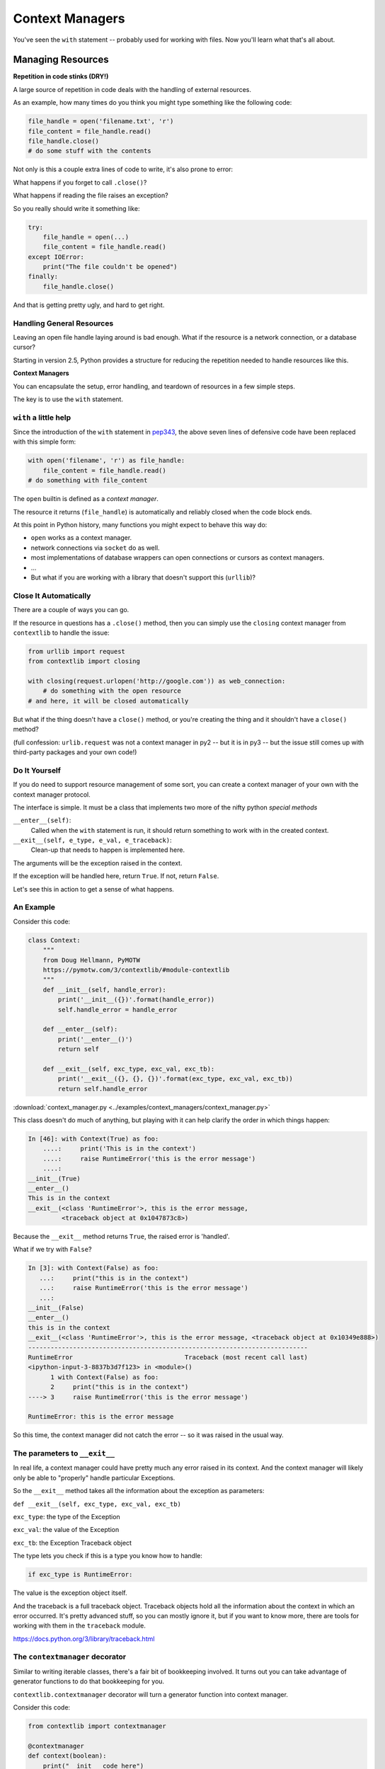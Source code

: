 .. _context_managers:

################
Context Managers
################

You've seen the ``with`` statement -- probably used for working with files. Now you'll learn what that's all about.

Managing Resources
==================

**Repetition in code stinks (DRY!)**

A large source of repetition in code deals with the handling of external
resources.

As an example, how many times do you think you might type something like the following code:

.. code-block:: python

    file_handle = open('filename.txt', 'r')
    file_content = file_handle.read()
    file_handle.close()
    # do some stuff with the contents

Not only is this a couple extra lines of code to write, it's also prone to error:

What happens if you forget to call ``.close()``?

What happens if reading the file raises an exception?

So you really should write it something like:

.. code-block:: python

    try:
        file_handle = open(...)
        file_content = file_handle.read()
    except IOError:
        print("The file couldn't be opened")
    finally:
        file_handle.close()

And that is getting pretty ugly, and hard to get right.

Handling General Resources
--------------------------

Leaving an open file handle laying around is bad enough. What if the resource
is a network connection, or a database cursor?

Starting in version 2.5, Python provides a structure for reducing the
repetition needed to handle resources like this.

**Context Managers**

You can encapsulate the setup, error handling, and teardown of resources in a
few simple steps.

The key is to use the ``with`` statement.

``with`` a little help
----------------------

Since the introduction of the ``with`` statement in `pep343 <https://www.python.org/dev/peps/pep-0343/>`_, the above seven lines of defensive code have been replaced with this simple form:

.. code-block:: python

    with open('filename', 'r') as file_handle:
        file_content = file_handle.read()
    # do something with file_content

The ``open`` builtin is defined as a *context manager*.

The resource it returns (``file_handle``) is automatically and reliably closed
when the code block ends.

At this point in Python history, many functions you might expect to behave this way do:

* ``open`` works as a context manager.
* network connections via ``socket`` do as well.
* most implementations of database wrappers can open connections or cursors as
  context managers.
* ...

* But what if you are working with a library that doesn't support this
  (``urllib``)?


Close It Automatically
----------------------

There are a couple of ways you can go.

If the resource in questions has a ``.close()`` method, then you can simply use the ``closing`` context manager from ``contextlib`` to handle the issue:

.. code-block:: python

    from urllib import request
    from contextlib import closing

    with closing(request.urlopen('http://google.com')) as web_connection:
        # do something with the open resource
    # and here, it will be closed automatically

But what if the thing doesn't have a ``close()`` method, or you're creating
the thing and it shouldn't have a ``close()`` method?

(full confession: ``urlib.request`` was not a context manager in py2 -- but it is in py3 -- but the issue still comes up with third-party packages and your own code!)

Do It Yourself
--------------

If you do need to support resource management of some sort, you can create a context manager of your own with the context manager protocol.

The interface is simple.  It must be a class that implements two
more of the nifty python *special methods*

``__enter__(self)``:
  Called when the ``with`` statement is run, it should return something to work with in the created context.

``__exit__(self, e_type, e_val, e_traceback)``:
  Clean-up that needs to happen is implemented here.

The arguments will be the exception raised in the context.

If the exception will be handled here, return ``True``. If not, return ``False``.

Let's see this in action to get a sense of what happens.

An Example
----------

Consider this code:

.. code-block:: python

    class Context:
        """
        from Doug Hellmann, PyMOTW
        https://pymotw.com/3/contextlib/#module-contextlib
        """
        def __init__(self, handle_error):
            print('__init__({})'.format(handle_error))
            self.handle_error = handle_error

        def __enter__(self):
            print('__enter__()')
            return self

        def __exit__(self, exc_type, exc_val, exc_tb):
            print('__exit__({}, {}, {})'.format(exc_type, exc_val, exc_tb))
            return self.handle_error

:download:`context_manager.py <../examples/context_managers/context_manager.py>`

This class doesn't do much of anything, but playing with it can help
clarify the order in which things happen:

.. code-block:: ipython

    In [46]: with Context(True) as foo:
        ....:     print('This is in the context')
        ....:     raise RuntimeError('this is the error message')
        ....:
    __init__(True)
    __enter__()
    This is in the context
    __exit__(<class 'RuntimeError'>, this is the error message,
             <traceback object at 0x1047873c8>)

Because the ``__exit__`` method returns ``True``, the raised error is 'handled'.

What if we try with ``False``?

.. code-block:: ipython

    In [3]: with Context(False) as foo:
       ...:     print("this is in the context")
       ...:     raise RuntimeError('this is the error message')
       ...:
    __init__(False)
    __enter__()
    this is in the context
    __exit__(<class 'RuntimeError'>, this is the error message, <traceback object at 0x10349e888>)
    ---------------------------------------------------------------------------
    RuntimeError                              Traceback (most recent call last)
    <ipython-input-3-8837b3d7f123> in <module>()
          1 with Context(False) as foo:
          2     print("this is in the context")
    ----> 3     raise RuntimeError('this is the error message')

    RuntimeError: this is the error message

So this time, the context manager did not catch the error -- so it was raised in the usual way.

The parameters to ``__exit__``
------------------------------

In real life, a context manager could have pretty much any error raised in its context.  And the context manager will likely only be able to "properly" handle particular Exceptions.

So the ``__exit__`` method takes all the information about the exception as parameters:

``def __exit__(self, exc_type, exc_val, exc_tb)``

``exc_type``: the type of the Exception

``exc_val``: the value of the Exception

``exc_tb``: the Exception Traceback object

The type lets you check if this is a type you know how to handle:

.. code-block:: python

    if exc_type is RuntimeError:

The value is the exception object itself.

And the traceback is a full traceback object. Traceback objects hold all the information about the context in which an error occurred. It's pretty advanced stuff, so you can mostly ignore it, but if you want to know more, there are tools for working with them in the ``traceback`` module.

https://docs.python.org/3/library/traceback.html

The ``contextmanager`` decorator
--------------------------------

Similar to writing iterable classes, there's a fair bit of bookkeeping involved. It turns out you can take advantage of generator functions to do that bookkeeping for you.

``contextlib.contextmanager`` decorator will turn a generator function into context manager.

Consider this code:

.. code-block:: python

    from contextlib import contextmanager

    @contextmanager
    def context(boolean):
        print("__init__ code here")
        try:
            print("__enter__ code goes here")
            yield object()
        except Exception as e:
            print("errors handled here")
            if not boolean:
                raise e
        finally:
            print("__exit__ cleanup goes here")

The code is similar to the class defined previously.

And using it has similar results.  We can handle errors:

.. code-block:: ipython

    In [96]: with context(True):
       ....:     print("in the context")
       ....:     raise RuntimeError("error raised")
       ....:
    __init__ code here
    __enter__ code goes here
    in the context
    errors handled here
    __exit__ cleanup goes here


Or, we can allow them to propagate:

.. code-block:: ipython

    In [51]: with context(False):
       ....:    print("in the context")
       ....:    raise RuntimeError("error raised")
    __init__ code here
    __enter__ code goes here
    in the context
    errors handled here
    __exit__ cleanup goes here
    ---------------------------------------------------------------------------
    RuntimeError                              Traceback (most recent call last)
    <ipython-input-51-641528ffa695> in <module>()
          1 with context(False):
          2     print "in the context"
    ----> 3     raise RuntimeError("error raised")
          4
    RuntimeError: error raised

Mixing context_managers with generators
---------------------------------------

You can put a ``yield`` inside a context manager as well.

here is a generator function that gives yields all the files in a directory:

.. code-block:: python

    import pathlib

    def file_yielder(dir=".", pattern="*"):
        """
        iterate over all the files that match the pattern

        pattern use a "glob" pattern, like: *.py
        """
        for filename in pathlib.Path(dir).glob(pattern):
            with open(filename) as file_obj:
                yield file_obj

:download:`file_yielder.py <../examples/context_managers/file_yielder.py>`

So the ``yield`` is inside the file context manager, so that state will be preserved while the file object is in use.

This generator can be used like so:

.. code-block:: ipython

    In [20]: for f in file_yielder(pattern="*.py"):
        ...:     print("The first line of: {} is:\n{}".format(f.name, f.readline()))

Each iteration through the loop, the previous file gets closed, and the new one opened.  If there is an exception raised inside that loop, the last file will get properly closed.



